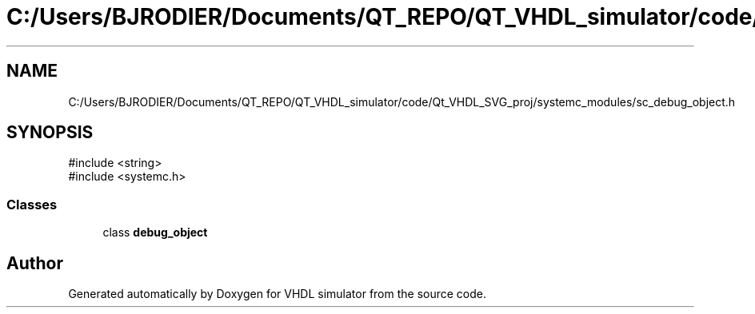 .TH "C:/Users/BJRODIER/Documents/QT_REPO/QT_VHDL_simulator/code/Qt_VHDL_SVG_proj/systemc_modules/sc_debug_object.h" 3 "VHDL simulator" \" -*- nroff -*-
.ad l
.nh
.SH NAME
C:/Users/BJRODIER/Documents/QT_REPO/QT_VHDL_simulator/code/Qt_VHDL_SVG_proj/systemc_modules/sc_debug_object.h
.SH SYNOPSIS
.br
.PP
\fR#include <string>\fP
.br
\fR#include <systemc\&.h>\fP
.br

.SS "Classes"

.in +1c
.ti -1c
.RI "class \fBdebug_object\fP"
.br
.in -1c
.SH "Author"
.PP 
Generated automatically by Doxygen for VHDL simulator from the source code\&.
